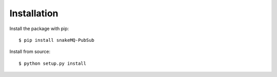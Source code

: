============
Installation
============

Install the package with pip::

    $ pip install snakeMQ-PubSub


Install from source::

    $ python setup.py install
